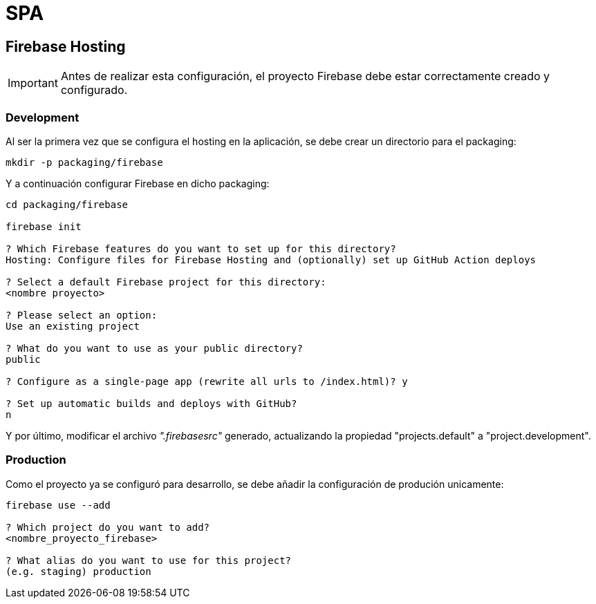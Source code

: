 
= SPA

== Firebase Hosting

IMPORTANT: Antes de realizar esta configuración, el proyecto Firebase debe estar correctamente creado y configurado.

=== Development

Al ser la primera vez que se configura el hosting en la aplicación, se debe crear un directorio para el packaging:

[source,bash]
----
mkdir -p packaging/firebase
----

Y a continuación configurar Firebase en dicho packaging:

[source,bash]
----
cd packaging/firebase

firebase init

? Which Firebase features do you want to set up for this directory?
Hosting: Configure files for Firebase Hosting and (optionally) set up GitHub Action deploys

? Select a default Firebase project for this directory:
<nombre proyecto>

? Please select an option:
Use an existing project

? What do you want to use as your public directory?
public

? Configure as a single-page app (rewrite all urls to /index.html)? y

? Set up automatic builds and deploys with GitHub?
n
----

Y por último, modificar el archivo _".firebasesrc"_ generado, actualizando la propiedad "projects.default" a "project.development".

=== Production

Como el proyecto ya se configuró para desarrollo, se debe añadir la configuración de produción unicamente:

[source,bash]
----
firebase use --add

? Which project do you want to add?
<nombre_proyecto_firebase>

? What alias do you want to use for this project?
(e.g. staging) production
----
